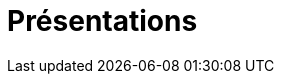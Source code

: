 = Présentations


:published_at: 2016-07-22
:hp-tags: nicolaschaillot, rennes-le-chateau, sougraigne, pech, couty, daffos, rennes-les-bains, marceille, aude, saunière